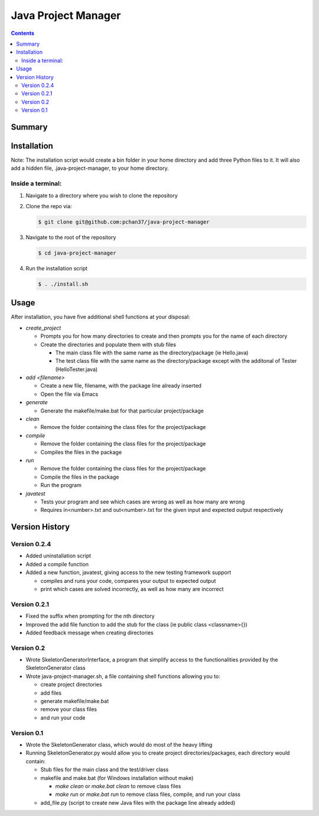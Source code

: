 Java Project Manager
====================

.. contents::

Summary
-------


Installation
------------
Note: The installation script would create a bin folder in your home directory and add three Python
files to it.  It will also add a hidden file, .java-project-manager, to your home directory.

Inside a terminal:
^^^^^^^^^^^^^^^^^^

1) Navigate to a directory where you wish to clone the repository
2) Clone the repo via:

   .. code-block:: bash

      $ git clone git@github.com:pchan37/java-project-manager

3) Navigate to the root of the repository

   .. code-block:: bash

      $ cd java-project-manager

4) Run the installation script

   .. code-block:: bash

      $ . ./install.sh


Usage
-----
After installation, you have five additional shell functions at your disposal:

- *create_project*

  - Prompts you for how many directories to create and then prompts you for the name of each
    directory
  - Create the directories and populate them with stub files

    - The main class file with the same name as the directory/package (ie Hello.java)
    - The test class file with the same name as the directory/package except with the additonal of
      Tester (HelloTester.java)

- *add <filename>*

  - Create a new file, filename, with the package line already inserted
  - Open the file via Emacs

- *generate*

  - Generate the makefile/make.bat for that particular project/package

- *clean*

  - Remove the folder containing the class files for the project/package

- *compile*

  - Remove the folder containing the class files for the project/package
  - Compiles the files in the package

- *run*

  - Remove the folder containing the class files for the project/package
  - Compile the files in the package
  - Run the program

- *javatest*

  - Tests your program and see which cases are wrong as well as how many are wrong
  - Requires in<number>.txt and out<number>.txt for the given input and expected output respectively

Version History
---------------

Version 0.2.4
^^^^^^^^^^^^^
- Added uninstallation script
- Added a compile function
- Added a new function, javatest, giving access to the new testing framework support

  - compiles and runs your code, compares your output to expected output
  - print which cases are solved incorrectly, as well as how many are incorrect

Version 0.2.1
^^^^^^^^^^^^^
- Fixed the suffix when prompting for the nth directory
- Improved the add file function to add the stub for the class (ie public class <classname>{})
- Added feedback message when creating directories

Version 0.2
^^^^^^^^^^^
- Wrote SkeletonGeneratorInterface, a program that simplify access to the functionalities provided
  by the SkeletonGenerator class
- Wrote java-project-manager.sh, a file containing shell functions allowing you to:

  - create project directories
  - add files
  - generate makefile/make.bat
  - remove your class files
  - and run your code

Version 0.1
^^^^^^^^^^^
- Wrote the SkeletonGenerator class, which would do most of the heavy lifting
- Running SkeletonGenerator.py would allow you to create project directories/packages, each
  directory would contain:

  - Stub files for the main class and the test/driver class
  - makefile and make.bat (for Windows installation without make)

    - *make clean* or *make.bat clean* to remove class files
    - *make run* or *make.bat run* to remove class files, compile, and run your class
  - add_file.py (script to create new Java files with the package line already added)
